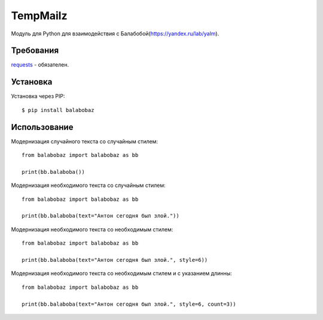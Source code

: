 TempMailz
=========

Модуль для Python для взаимодействия с Балабобой(https://yandex.ru/lab/yalm).

Требования
------------

`requests <https://crate.io/packages/requests/>`_ - обязателен.

Установка
------------

Установка через PIP::

    $ pip install balabobaz

Использование
-----

Модернизация случайного текста со случайным стилем::

    from balabobaz import balabobaz as bb
    
    print(bb.balaboba())

Модернизация необходимого текста со случайным стилем::

    from balabobaz import balabobaz as bb
    
    print(bb.balaboba(text="Антон сегодня был злой."))

Модернизация необходимого текста со необходимым стилем::

    from balabobaz import balabobaz as bb
    
    print(bb.balaboba(text="Антон сегодня был злой.", style=6))
    
Модернизация необходимого текста со необходимым стилем и с указанием длинны::

    from balabobaz import balabobaz as bb
    
    print(bb.balaboba(text="Антон сегодня был злой.", style=6, count=3))
